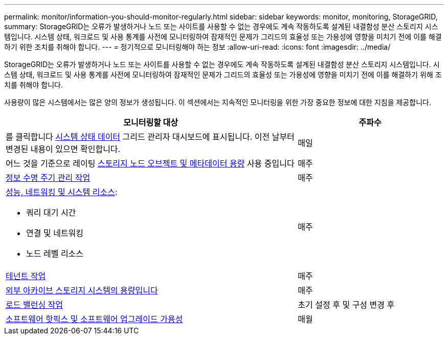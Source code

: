 ---
permalink: monitor/information-you-should-monitor-regularly.html 
sidebar: sidebar 
keywords: monitor, monitoring, StorageGRID, 
summary: StorageGRID는 오류가 발생하거나 노드 또는 사이트를 사용할 수 없는 경우에도 계속 작동하도록 설계된 내결함성 분산 스토리지 시스템입니다. 시스템 상태, 워크로드 및 사용 통계를 사전에 모니터링하여 잠재적인 문제가 그리드의 효율성 또는 가용성에 영향을 미치기 전에 이를 해결하기 위한 조치를 취해야 합니다. 
---
= 정기적으로 모니터링해야 하는 정보
:allow-uri-read: 
:icons: font
:imagesdir: ../media/


[role="lead"]
StorageGRID는 오류가 발생하거나 노드 또는 사이트를 사용할 수 없는 경우에도 계속 작동하도록 설계된 내결함성 분산 스토리지 시스템입니다. 시스템 상태, 워크로드 및 사용 통계를 사전에 모니터링하여 잠재적인 문제가 그리드의 효율성 또는 가용성에 영향을 미치기 전에 이를 해결하기 위해 조치를 취해야 합니다.

사용량이 많은 시스템에서는 많은 양의 정보가 생성됩니다. 이 섹션에서는 지속적인 모니터링을 위한 가장 중요한 정보에 대한 지침을 제공합니다.

[cols="2a,1a"]
|===
| 모니터링할 대상 | 주파수 


 a| 
를 클릭합니다 xref:monitoring-system-health.adoc[시스템 상태 데이터] 그리드 관리자 대시보드에 표시됩니다. 이전 날부터 변경된 내용이 있으면 확인합니다.
 a| 
매일



 a| 
어느 것을 기준으로 레이팅 xref:monitoring-storage-capacity.adoc[스토리지 노드 오브젝트 및 메타데이터 용량] 사용 중입니다
 a| 
매주



 a| 
xref:monitoring-information-lifecycle-management.adoc[정보 수명 주기 관리 작업]
 a| 
매주



 a| 
xref:monitoring-performance-networking-and-system-resources.adoc[성능, 네트워킹 및 시스템 리소스]:

* 쿼리 대기 시간
* 연결 및 네트워킹
* 노드 레벨 리소스

 a| 
매주



 a| 
xref:monitoring-tenant-activity.adoc[테넌트 작업]
 a| 
매주



 a| 
xref:monitoring-archival-capacity.adoc[외부 아카이브 스토리지 시스템의 용량입니다]
 a| 
매주



 a| 
xref:monitoring-load-balancing-operations.adoc[로드 밸런싱 작업]
 a| 
초기 설정 후 및 구성 변경 후



 a| 
xref:applying-hotfixes-or-upgrading-software-if-necessary.adoc[소프트웨어 핫픽스 및 소프트웨어 업그레이드 가용성]
 a| 
매월

|===